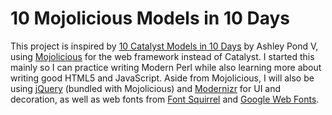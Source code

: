 * 10 Mojolicious Models in 10 Days

This project is inspired by [[http://sedition.com/a/2733][10 Catalyst Models in 10 Days]] by Ashley Pond
V, using [[http://mojolicious.org][Mojolicious]] for the web framework instead of Catalyst.  I
started this mainly so I can practice writing Modern Perl while also
learning more about writing good HTML5 and JavaScript.  Aside from
Mojolicious, I will also be using [[http://jquery.com][jQuery]] (bundled with Mojolicious) and
[[http://www.modernizr.com][Modernizr]] for UI and decoration, as well as web fonts from
[[http://www.fontsquirrel.com][Font Squirrel]] and [[http://www.google.com/webfonts][Google Web Fonts]].
